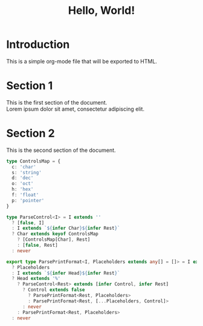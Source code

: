 #+title: Hello, World! 
#+OPTIONS: \n:t

* Introduction
This is a simple org-mode file that will be exported to HTML.

* Section 1
This is the first section of the document.
Lorem ipsum dolor sit amet, consectetur adipiscing elit.

* Section 2
This is the second section of the document.

#+begin_src ts 
type ControlsMap = {
  c: 'char'
  s: 'string'
  d: 'dec'
  o: 'oct'
  h: 'hex'
  f: 'float'
  p: 'pointer'
}

type ParseControl<I> = I extends ''
  ? [false, I]
  : I extends `${infer Char}${infer Rest}`
  ? Char extends keyof ControlsMap
    ? [ControlsMap[Char], Rest]
    : [false, Rest]
  : never

export type ParsePrintFormat<I, Placeholders extends any[] = []> = I extends ''
  ? Placeholders
  : I extends `${infer Head}${infer Rest}`
  ? Head extends '%'
    ? ParseControl<Rest> extends [infer Control, infer Rest]
      ? Control extends false
        ? ParsePrintFormat<Rest, Placeholders>
        : ParsePrintFormat<Rest, [...Placeholders, Control]>
      : never
    : ParsePrintFormat<Rest, Placeholders>
  : never
#+end_src